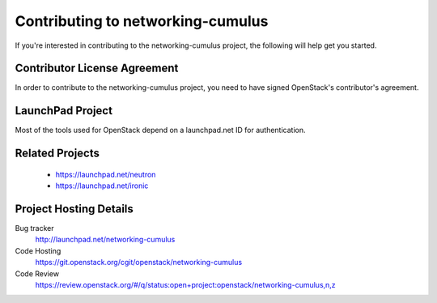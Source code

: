 ##################################
Contributing to networking-cumulus
##################################

If you're interested in contributing to the networking-cumulus project,
the following will help get you started.


Contributor License Agreement
=============================

.. index::
   single: license; agreement

In order to contribute to the networking-cumulus project, you need to have
signed OpenStack's contributor's agreement.

.. seealso::

   * http://docs.openstack.org/infra/manual/developers.html
   * http://wiki.openstack.org/CLA


LaunchPad Project
=================

Most of the tools used for OpenStack depend on a launchpad.net ID for
authentication.

.. seealso::

   * https://launchpad.net
   * https://launchpad.net/networking-cumulus


Related Projects
================

   * https://launchpad.net/neutron
   * https://launchpad.net/ironic


Project Hosting Details
=======================

Bug tracker
    http://launchpad.net/networking-cumulus

Code Hosting
    https://git.openstack.org/cgit/openstack/networking-cumulus

Code Review
    https://review.openstack.org/#/q/status:open+project:openstack/networking-cumulus,n,z
